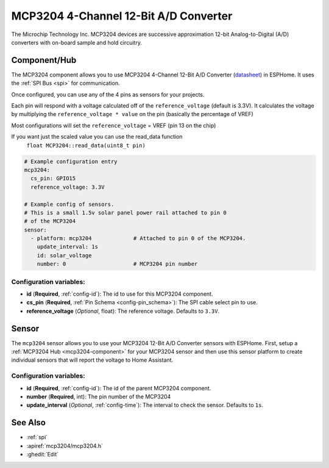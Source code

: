 MCP3204 4-Channel 12-Bit A/D Converter
======================================

.. seo::
    :description: Instructions for setting up MCP3204 12-Bit Analog to Digital Converter in ESPHome.
    :keywords: MCP3204
    :image: mcp3204.jpg

The Microchip Technology Inc. MCP3204
devices are successive approximation 12-bit Analog-to-Digital (A/D) converters with on-board sample and
hold circuitry.

.. figure:: images/mcp3204.jpg
    :align: center
    :width: 50.0%

.. _mcp3204-component:

Component/Hub
-------------

The MCP3204 component allows you to use MCP3204 4-Channel 12-Bit A/D Converter
(`datasheet <https://ww1.microchip.com/downloads/en/DeviceDoc/21298e.pdf>`__) in ESPHome.
It uses the :ref:`SPI Bus <spi>` for communication.

Once configured, you can use any of the 4 pins as
sensors for your projects.

Each pin will respond with a voltage calculated off of the ``reference_voltage`` (default is 3.3V).
It calculates the voltage by multiplying the ``reference_voltage * value`` on the pin (basically the percentage of VREF)

Most configurations will set the ``reference_voltage`` = VREF (pin 13 on the chip)

If you want just the scaled value you can use the read_data function
  ``float MCP3204::read_data(uint8_t pin)``

.. code-block:: yaml

    # Example configuration entry
    mcp3204:
      cs_pin: GPIO15
      reference_voltage: 3.3V

    # Example config of sensors.
    # This is a small 1.5v solar panel power rail attached to pin 0
    # of the MCP3204
    sensor:
      - platform: mcp3204             # Attached to pin 0 of the MCP3204.
        update_interval: 1s
        id: solar_voltage
        number: 0                     # MCP3204 pin number


Configuration variables:
************************

- **id** (**Required**, :ref:`config-id`): The id to use for this MCP3204 component.
- **cs_pin** (**Required**, :ref:`Pin Schema <config-pin_schema>`): The SPI cable select pin to use.
- **reference_voltage** (*Optional*, float): The reference voltage. Defaults to ``3.3V``.


Sensor
------

The ``mcp3204`` sensor allows you to use your MCP3204 12-Bit A/D Converter sensors with ESPHome.
First, setup a :ref:`MCP3204 Hub <mcp3204-component>` for your MCP3204 sensor and then use this
sensor platform to create individual sensors that will report the voltage to Home Assistant.

Configuration variables:
************************

- **id** (**Required**, :ref:`config-id`): The id of the parent MCP3204 component.
- **number** (**Required**, int): The pin number of the MCP3204
- **update_interval** (*Optional*, :ref:`config-time`): The interval to check the sensor. Defaults to ``1s``.

See Also
--------

- :ref:`spi`
- :apiref:`mcp3204/mcp3204.h`
- :ghedit:`Edit`
